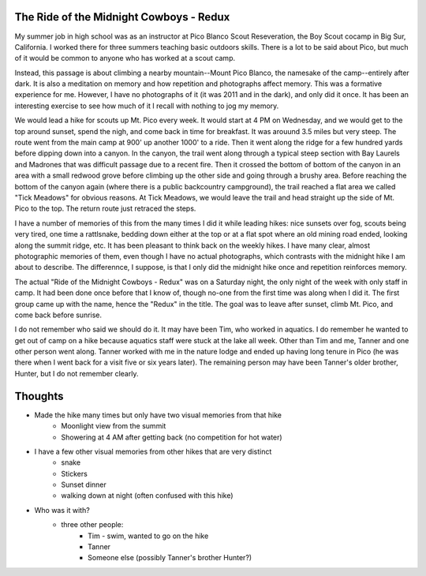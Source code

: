 The Ride of the Midnight Cowboys - Redux
========================================

My summer job in high school was as an instructor at Pico Blanco Scout Reseveration, the Boy Scout cocamp in Big Sur, California. I worked there for three summers teaching basic outdoors skills. There is a lot to be said about Pico, but much of it would be common to anyone who has worked at a scout camp.

Instead, this passage is about climbing a nearby mountain--Mount Pico Blanco, the namesake of the camp--entirely after dark. It is also a meditation on memory and how repetition and photographs affect memory. This was a formative experience for me. However, I have no photographs of it (it was 2011 and in the dark), and only did it once. It has been an interesting exercise to see how much of it I recall with nothing to jog my memory.

We would lead a hike for scouts up Mt. Pico every week. It would start at 4 PM on Wednesday, and we would get to the top around sunset, spend the nigh, and come back in time for breakfast. It was arouund 3.5 miles but very steep. The route went from the main camp at 900' up another 1000' to a ride. Then it went along the ridge for a few hundred yards before dipping down into a canyon. In the canyon, the trail went along through a typical steep section with Bay Laurels and Madrones that was difficult passage due to a recent fire. Then it crossed the bottom of bottom of the canyon in an area with a small redwood grove before climbing up the other side and going through a brushy area. Before reaching the bottom of the canyon again (where there is a public backcountry campground), the trail reached a flat area we called "Tick Meadows" for obvious reasons. At Tick Meadows, we would leave the trail and head straight up the side of Mt. Pico to the top. The return route just retraced the steps. 

I have a number of memories of this from the many times I did it while leading hikes: nice sunsets over fog, scouts being very tired, one time a rattlsnake, bedding down either at the top or at a flat spot where an old mining road ended, looking along the summit ridge, etc. It has been pleasant to think back on the weekly hikes. I have many clear, almost photographic memories of them, even though I have no actual photographs, which contrasts with the midnight hike I am about to describe. The differennce, I suppose, is that I only did the midnight hike once and repetition reinforces memory.

The actual "Ride of the Midnight Cowboys - Redux" was on a Saturday night, the only night of the week with only staff in camp. It had been done once before that I know of, though no-one from the first time was along when I did it. The first group came up with the name, hence the "Redux" in the title. The goal was to leave after sunset, climb Mt. Pico, and come back before sunrise.

I do not remember who said we should do it. It may have been Tim, who worked in aquatics. I do remember he wanted to get out of camp on a hike because aquatics staff were stuck at the lake all week. Other than Tim and me, Tanner and one other person went along. Tanner worked with me in the nature lodge and ended up having long tenure in Pico (he was there when I went back for a visit five or six years later). The remaining person may have been Tanner's older brother, Hunter, but I do not remember clearly. 

Thoughts
========

* Made the hike many times but only have two visual memories from that hike
   * Moonlight view from the summit
   * Showering at 4 AM after getting back (no competition for hot water)
* I have a few other visual memories from other hikes that are very distinct
    * snake
    * Stickers
    * Sunset dinner
    * walking down at night (often confused with this hike)
* Who was it with?
   * three other people:
       * Tim - swim, wanted to go on the hike
       * Tanner
       * Someone else (possibly Tanner's brother Hunter?)
